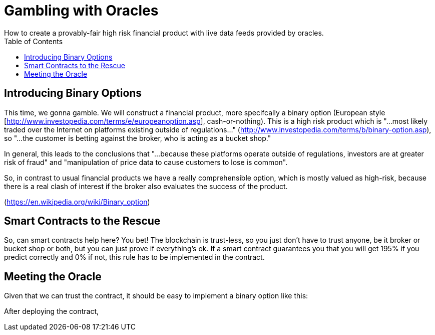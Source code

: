 = Gambling with Oracles
:toc:
:toc-placement!:
How to create a provably-fair high risk financial product with live data feeds provided by oracles.

toc::[]

== Introducing Binary Options

This time, we gonna gamble. We will construct a financial product, more specifcally a binary option (European style [http://www.investopedia.com/terms/e/europeanoption.asp], cash-or-nothing).
This is a high risk product which is "...most likely traded over the Internet on platforms existing outside of regulations..." (http://www.investopedia.com/terms/b/binary-option.asp), so "...the customer is betting against the broker, who is acting as a bucket shop."

In general, this leads to the conclusions that "...because these platforms operate outside of regulations, investors are at greater risk of fraud" and "manipulation of price data to cause customers to lose is common".

So, in contrast to usual financial products we have a really comprehensible option, which is mostly valued as high-risk, because there is a real clash of interest if the broker also evaluates the success of the product.

(https://en.wikipedia.org/wiki/Binary_option)

== Smart Contracts to the Rescue

So, can smart contracts help here? You bet! The blockchain is trust-less, so you just don't have to trust anyone, be it broker or bucket shop or both, but you can just prove if everything's ok.
If a smart contract guarantees you that you will get 195% if you predict correctly and 0% if not, this rule has to be implemented in the contract.

== Meeting the Oracle

Given that we can trust the contract, it should be easy to implement a binary option like this:

After deploying the contract, 





